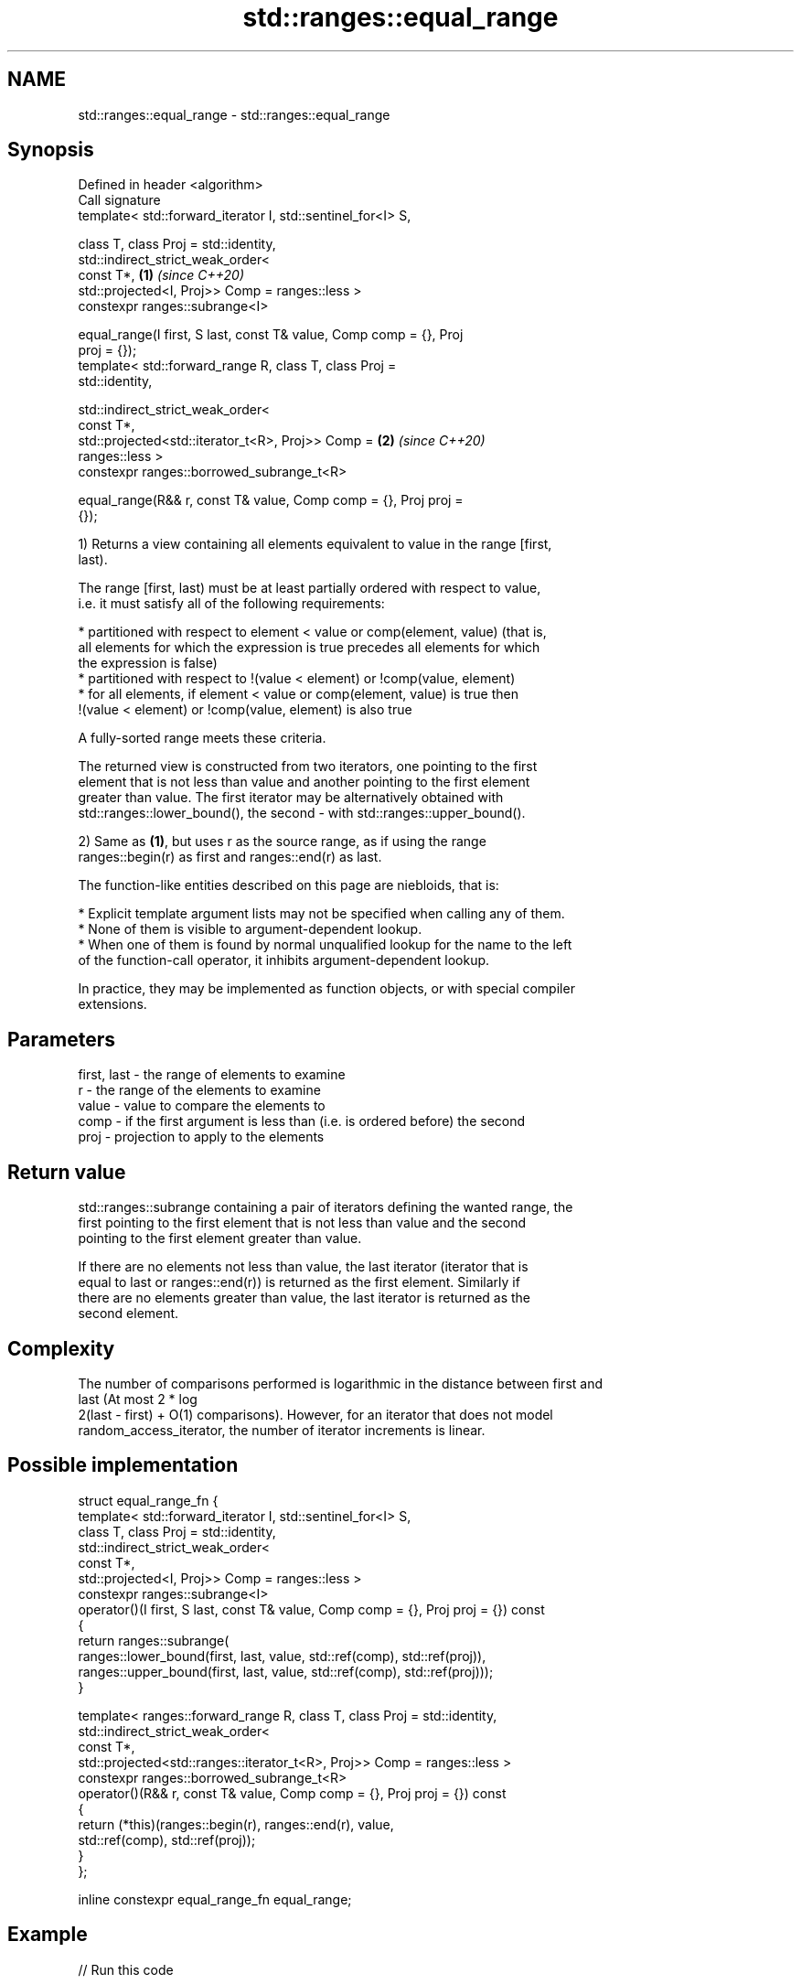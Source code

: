 .TH std::ranges::equal_range 3 "2021.11.17" "http://cppreference.com" "C++ Standard Libary"
.SH NAME
std::ranges::equal_range \- std::ranges::equal_range

.SH Synopsis
   Defined in header <algorithm>
   Call signature
   template< std::forward_iterator I, std::sentinel_for<I> S,

             class T, class Proj = std::identity,
             std::indirect_strict_weak_order<
                 const T*,                                            \fB(1)\fP \fI(since C++20)\fP
                 std::projected<I, Proj>> Comp = ranges::less >
   constexpr ranges::subrange<I>

   equal_range(I first, S last, const T& value, Comp comp = {}, Proj
   proj = {});
   template< std::forward_range R, class T, class Proj =
   std::identity,

             std::indirect_strict_weak_order<
                 const T*,
                 std::projected<std::iterator_t<R>, Proj>> Comp =     \fB(2)\fP \fI(since C++20)\fP
   ranges::less >
   constexpr ranges::borrowed_subrange_t<R>

   equal_range(R&& r, const T& value, Comp comp = {}, Proj proj =
   {});

   1) Returns a view containing all elements equivalent to value in the range [first,
   last).

   The range [first, last) must be at least partially ordered with respect to value,
   i.e. it must satisfy all of the following requirements:

     * partitioned with respect to element < value or comp(element, value) (that is,
       all elements for which the expression is true precedes all elements for which
       the expression is false)
     * partitioned with respect to !(value < element) or !comp(value, element)
     * for all elements, if element < value or comp(element, value) is true then
       !(value < element) or !comp(value, element) is also true

   A fully-sorted range meets these criteria.

   The returned view is constructed from two iterators, one pointing to the first
   element that is not less than value and another pointing to the first element
   greater than value. The first iterator may be alternatively obtained with
   std::ranges::lower_bound(), the second - with std::ranges::upper_bound().

   2) Same as \fB(1)\fP, but uses r as the source range, as if using the range
   ranges::begin(r) as first and ranges::end(r) as last.

   The function-like entities described on this page are niebloids, that is:

     * Explicit template argument lists may not be specified when calling any of them.
     * None of them is visible to argument-dependent lookup.
     * When one of them is found by normal unqualified lookup for the name to the left
       of the function-call operator, it inhibits argument-dependent lookup.

   In practice, they may be implemented as function objects, or with special compiler
   extensions.

.SH Parameters

   first, last - the range of elements to examine
   r           - the range of the elements to examine
   value       - value to compare the elements to
   comp        - if the first argument is less than (i.e. is ordered before) the second
   proj        - projection to apply to the elements

.SH Return value

   std::ranges::subrange containing a pair of iterators defining the wanted range, the
   first pointing to the first element that is not less than value and the second
   pointing to the first element greater than value.

   If there are no elements not less than value, the last iterator (iterator that is
   equal to last or ranges::end(r)) is returned as the first element. Similarly if
   there are no elements greater than value, the last iterator is returned as the
   second element.

.SH Complexity

   The number of comparisons performed is logarithmic in the distance between first and
   last (At most 2 * log
   2(last - first) + O(1) comparisons). However, for an iterator that does not model
   random_access_iterator, the number of iterator increments is linear.

.SH Possible implementation

 struct equal_range_fn {
     template< std::forward_iterator I, std::sentinel_for<I> S,
               class T, class Proj = std::identity,
               std::indirect_strict_weak_order<
                   const T*,
                   std::projected<I, Proj>> Comp = ranges::less >
     constexpr ranges::subrange<I>
     operator()(I first, S last, const T& value, Comp comp = {}, Proj proj = {}) const
     {
         return ranges::subrange(
             ranges::lower_bound(first, last, value, std::ref(comp), std::ref(proj)),
             ranges::upper_bound(first, last, value, std::ref(comp), std::ref(proj)));
     }

     template< ranges::forward_range R, class T, class Proj = std::identity,
               std::indirect_strict_weak_order<
                   const T*,
                   std::projected<std::ranges::iterator_t<R>, Proj>> Comp = ranges::less >
     constexpr ranges::borrowed_subrange_t<R>
     operator()(R&& r, const T& value, Comp comp = {}, Proj proj = {}) const
     {
         return (*this)(ranges::begin(r), ranges::end(r), value,
                        std::ref(comp), std::ref(proj));
     }
 };

 inline constexpr equal_range_fn equal_range;

.SH Example


// Run this code

 #include <algorithm>
 #include <compare>
 #include <vector>
 #include <iostream>

 struct S
 {
     int number;
     char name;
     // note: name is ignored by these comparison operators
     friend bool operator==  ( const S s1, const S s2 ) { return s1.number == s2.number; }
     friend auto operator<=> ( const S s1, const S s2 ) { return s1.number <=> s2.number; }
 };

 int main()
 {
     // note: not ordered, only partitioned w.r.t. S defined below
     std::vector<S> vec = { {1,'A'}, {2,'B'}, {2,'C'}, {2,'D'}, {4, 'D'}, {4,'G'}, {3,'F'} };

     S value = {2, '?'};

     namespace ranges = std::ranges;

     {
         auto p = ranges::equal_range(vec, value);

         for ( auto i : p )
             std::cout << i.name << ' ';
     }
     {
         auto p = ranges::equal_range(vec.begin(), vec.end(), value);

         for ( auto i = p.begin(); i != p.end(); ++i )
             std::cout << i->name << ' ';
     }

     std::cout << '\\n';

     {
         auto p = ranges::equal_range(vec, 'D', ranges::less{}, &S::name);

         for ( auto i : p )
             std::cout << i.name << ' ';
     }
     {
         auto p = ranges::equal_range(vec.begin(),vec.end(), 'D', ranges::less{}, &S::name);

         for ( auto i = p.begin(); i != p.end(); ++i )
             std::cout << i->name << ' ';
     }
 }

.SH Output:

 B C D B C D
 D D D D

.SH See also

   ranges::lower_bound   returns an iterator to the first element not less than the
   (C++20)               given value
                         (niebloid)
   ranges::upper_bound   returns an iterator to the first element greater than a
   (C++20)               certain value
                         (niebloid)
   ranges::binary_search determines if an element exists in a certain range
   (C++20)               (niebloid)
   ranges::partition     divides a range of elements into two groups
   (C++20)               (niebloid)
   equal_range           returns range of elements matching a specific key
                         \fI(function template)\fP
